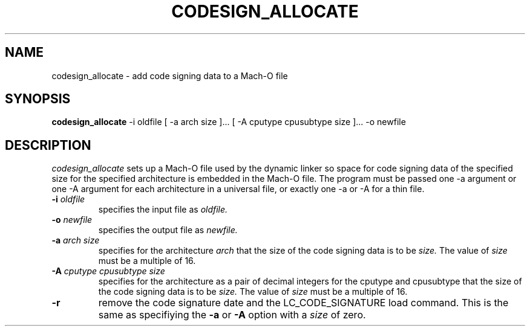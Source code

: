 .TH CODESIGN_ALLOCATE 1 "June 9, 2016" "Apple, Inc."
.SH NAME
codesign_allocate \-  add code signing data to a Mach-O file
.SH SYNOPSIS
.B codesign_allocate
\-i oldfile [ \-a arch size ]... [ \-A cputype cpusubtype size ]... \-o newfile
.SH DESCRIPTION
.I codesign_allocate
sets up a Mach-O file used by the dynamic linker so space for code signing data 
of the specified size for the specified architecture is embedded in the Mach-O
file.  The program must be passed one \-a argument or one \-A argument for each
architecture in a universal file, or exactly one \-a or \-A for a thin file.
.TP
.BI \-i " oldfile"
specifies the input file as
.I oldfile.
.TP
.BI \-o " newfile"
specifies the output file as
.I newfile.
.TP
.BI \-a " arch size"
specifies for the architecture
.I arch
that the size of the code signing data is to be
.I size.
The value of
.I size
must be a multiple of 16.
.TP
.BI \-A " cputype cpusubtype size"
specifies for the architecture as a pair of decimal integers for the cputype and
cpusubtype that the size of the code signing data is to be
.I size.
The value of
.I size
must be a multiple of 16.
.TP
.BI \-r
remove the code signature date and the LC_CODE_SIGNATURE load command.  This
is the same as specifiying the
.B -a
or
.B -A
option with a
.I size
of zero.
